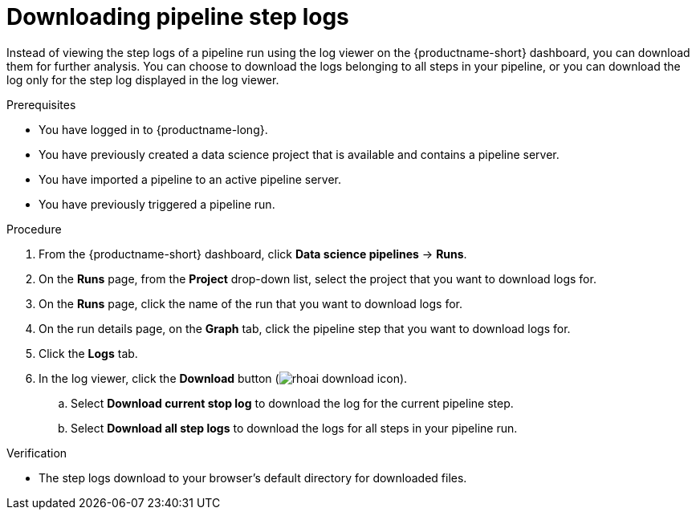 :_module-type: PROCEDURE

[id="downloading-pipeline-step-logs_{context}"]
= Downloading pipeline step logs

[role='_abstract']
Instead of viewing the step logs of a pipeline run using the log viewer on the {productname-short} dashboard, you can download them for further analysis. You can choose to download the logs belonging to all steps in your pipeline, or you can download the log only for the step log displayed in the log viewer.

.Prerequisites
* You have logged in to {productname-long}.
* You have previously created a data science project that is available and contains a pipeline server.
* You have imported a pipeline to an active pipeline server.
* You have previously triggered a pipeline run.

.Procedure
. From the {productname-short} dashboard, click *Data science pipelines* -> *Runs*.
. On the *Runs* page, from the *Project* drop-down list, select the project that you want to download logs for.
. On the *Runs* page, click the name of the run that you want to download logs for.
. On the run details page, on the *Graph* tab, click the pipeline step that you want to download logs for.
. Click the *Logs* tab.
. In the log viewer, click the *Download* button (image:images/rhoai-download-icon.png[]).
.. Select *Download current stop log* to download the log for the current pipeline step. 
.. Select *Download all step logs* to download the logs for all steps in your pipeline run.

.Verification
* The step logs download to your browser's default directory for downloaded files.

//[role='_additional-resources']
//.Additional resources
